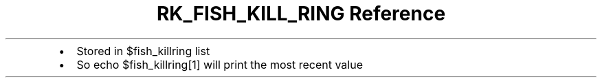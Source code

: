 .\" Automatically generated by Pandoc 3.6
.\"
.TH "RK_FISH_KILL_RING Reference" "" "" ""
.IP \[bu] 2
Stored in \f[CR]$fish_killring\f[R] list
.IP \[bu] 2
So \f[CR]echo $fish_killring[1]\f[R] will print the most recent value
